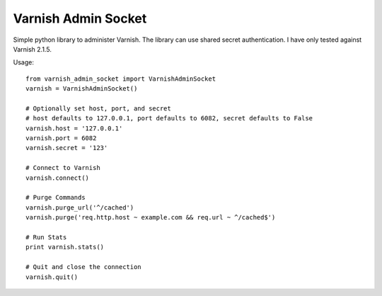 .. include globals.rst

Varnish Admin Socket
=====================

Simple python library to administer Varnish. The library can use shared secret authentication. I have only tested against Varnish 2.1.5.

Usage::

  from varnish_admin_socket import VarnishAdminSocket
  varnish = VarnishAdminSocket()
  
  # Optionally set host, port, and secret
  # host defaults to 127.0.0.1, port defaults to 6082, secret defaults to False
  varnish.host = '127.0.0.1'
  varnish.port = 6082
  varnish.secret = '123'

  # Connect to Varnish
  varnish.connect()
  
  # Purge Commands
  varnish.purge_url('^/cached')
  varnish.purge('req.http.host ~ example.com && req.url ~ ^/cached$')

  # Run Stats
  print varnish.stats()
  
  # Quit and close the connection
  varnish.quit()

